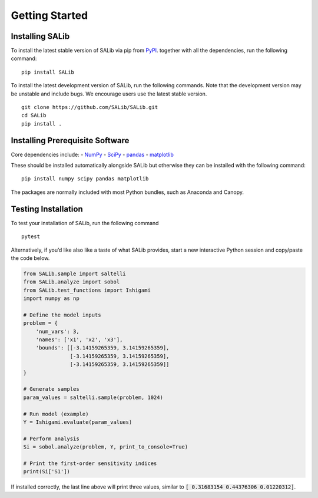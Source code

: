 ===============
Getting Started
===============


Installing SALib
----------------

To install the latest stable version of SALib
via pip from `PyPI <https://pypi.org/project/SALib>`__.
together with all the dependencies, run the following command:

::

    pip install SALib

To install the latest development version of SALib, run the following
commands.  Note that the development version may be unstable and include bugs.
We encourage users use the latest stable version.

::

    git clone https://github.com/SALib/SALib.git
    cd SALib
    pip install .


Installing Prerequisite Software
--------------------------------

Core dependencies include:
- `NumPy <http://www.numpy.org/>`_
- `SciPy <http://www.scipy.org/>`_
- `pandas <http://https://pandas.pydata.org/>`_
- `matplotlib <http://matplotlib.org/>`_

These should be installed automatically alongside SALib but otherwise they
can be installed with the following command:

::

    pip install numpy scipy pandas matplotlib

The packages are normally included with most Python bundles, such as Anaconda and Canopy.


Testing Installation
--------------------

To test your installation of SALib, run the following command

::

    pytest

Alternatively, if you’d like also like a taste of what SALib provides,
start a new interactive Python session
and copy/paste the code below.

.. code:: python

    from SALib.sample import saltelli
    from SALib.analyze import sobol
    from SALib.test_functions import Ishigami
    import numpy as np

    # Define the model inputs
    problem = {
        'num_vars': 3,
        'names': ['x1', 'x2', 'x3'],
        'bounds': [[-3.14159265359, 3.14159265359],
                   [-3.14159265359, 3.14159265359],
                   [-3.14159265359, 3.14159265359]]
    }

    # Generate samples
    param_values = saltelli.sample(problem, 1024)

    # Run model (example)
    Y = Ishigami.evaluate(param_values)

    # Perform analysis
    Si = sobol.analyze(problem, Y, print_to_console=True)

    # Print the first-order sensitivity indices
    print(Si['S1'])

If installed correctly, the last line above will print three values, similar
to :code:`[ 0.31683154 0.44376306 0.01220312]`.

